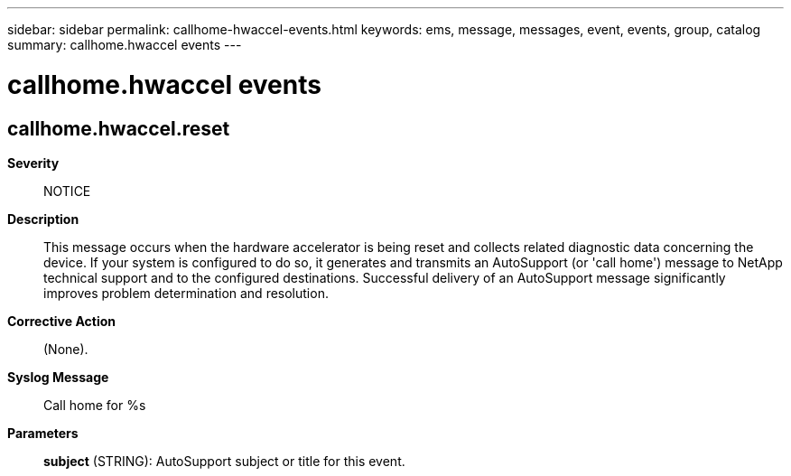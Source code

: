 ---
sidebar: sidebar
permalink: callhome-hwaccel-events.html
keywords: ems, message, messages, event, events, group, catalog
summary: callhome.hwaccel events
---

= callhome.hwaccel events
:toclevels: 1
:hardbreaks:
:nofooter:
:icons: font
:linkattrs:
:imagesdir: ./media/

== callhome.hwaccel.reset
*Severity*::
NOTICE
*Description*::
This message occurs when the hardware accelerator is being reset and collects related diagnostic data concerning the device. If your system is configured to do so, it generates and transmits an AutoSupport (or 'call home') message to NetApp technical support and to the configured destinations. Successful delivery of an AutoSupport message significantly improves problem determination and resolution.
*Corrective Action*::
(None).
*Syslog Message*::
Call home for %s
*Parameters*::
*subject* (STRING): AutoSupport subject or title for this event.
